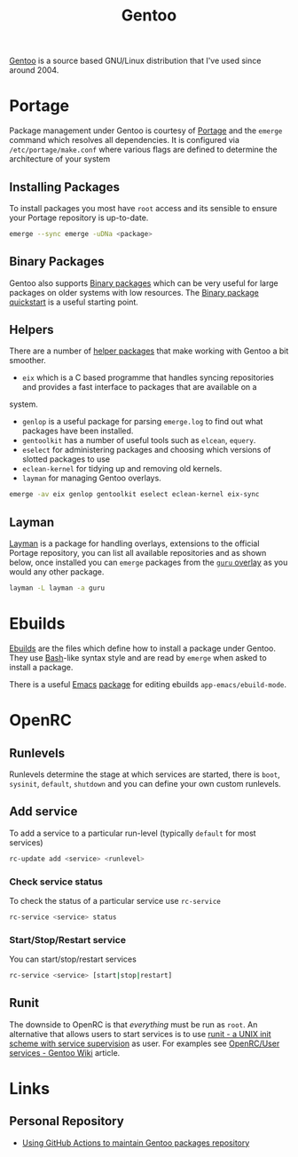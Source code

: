 :PROPERTIES:
:ID:       44b32b4e-1bef-49eb-b53c-86d9129cb29a
:mtime:    20230311154912 20230304204837 20230215101210 20230114082312
:ctime:    20230114082312
:END:
#+TITLE: Gentoo
#+FILETAGS: :linux:gentoo:os:

[[https://www.gentoo.org][Gentoo]] is a source based GNU/Linux distribution that I've used since around 2004.

* Portage

Package management under Gentoo is courtesy of [[https://wiki.gentoo.org/wiki/Portage][Portage]] and the ~emerge~ command which resolves all dependencies. It is
configured via ~/etc/portage/make.conf~ where various flags are defined to determine the architecture of your system

** Installing Packages

To install packages you most have ~root~ access and its sensible to ensure your Portage repository is up-to-date.

#+begin_src bash
  emerge --sync emerge -uDNa <package>
#+end_src


** Binary Packages

Gentoo also supports [[https://wiki.gentoo.org/wiki/Binary_package_guide][Binary packages]] which can be very useful for large packages on older systems with low
resources. The [[https://wiki.gentoo.org/wiki/Binary_package_quickstart][Binary package quickstart]] is a useful starting point.

** Helpers

There are a number of [[https://wiki.gentoo.org/wiki/Useful_Portage_tools][helper packages]] that make working with Gentoo a bit smoother.

+ ~eix~ which is a C based programme that handles syncing repositories and provides a fast interface to packages that
  are available on a
system.
+ ~genlop~ is a useful package for parsing ~emerge.log~ to find out what packages have been installed.
+ ~gentoolkit~ has a number of useful tools such as ~elcean~, ~equery~.
+ ~eselect~ for administering packages and choosing which versions of slotted packages to use
+ ~eclean-kernel~ for tidying up and removing old kernels.
+ ~layman~ for managing Gentoo overlays.

#+begin_src bash
  emerge -av eix genlop gentoolkit eselect eclean-kernel eix-sync
#+end_src

** Layman

[[https://wiki.gentoo.org/wiki/Layman][Layman]] is a package for handling overlays, extensions to the official Portage repository, you can list all available
repositories and as shown below, once installed you can ~emerge~ packages from the [[https://wiki.gentoo.org/wiki/Project:GURU][~guru~ overlay]] as you would any other
package.


#+begin_src bash
  layman -L layman -a guru
#+end_src

* Ebuilds

[[https://wiki.gentoo.org/wiki/Ebuild][Ebuilds]] are the files which define how to install a package under Gentoo. They use [[id:9c6257dc-cbef-4291-8369-b3dc6c173cf2][Bash]]-like syntax style and are read
by ~emerge~ when asked to install a package.

There is a useful [[id:754f25a5-3429-4504-8a17-4efea1568eba][Emacs]] [[id:938af6af-7a0e-46d1-ae76-6157e948151b][package]] for editing ebuilds ~app-emacs/ebuild-mode~.

* OpenRC

** Runlevels

Runlevels determine the stage at which services are started, there is ~boot~, ~sysinit~, ~default~, ~shutdown~ and you
can define your own custom runlevels.

** Add service

To add a service to a particular run-level (typically ~default~ for most services)

#+begin_src bash
  rc-update add <service> <runlevel>
#+end_src

*** Check service status

To check the status of a particular service use ~rc-service~

#+begin_src bash
  rc-service <service> status
#+end_src

*** Start/Stop/Restart service

You can start/stop/restart services

#+begin_src bash
  rc-service <service> [start|stop|restart]
#+end_src

** Runit

The downside to OpenRC is that /everything/ must be run as ~root~. An alternative that allows users to start services is
to use [[http://smarden.org/runit/][runit - a UNIX init scheme with service supervision]] as user. For examples see [[https://wiki.gentoo.org/wiki/OpenRC/User_services#Using_runsvdir_.28part_of_Runit.29][OpenRC/User services - Gentoo Wiki]]
article.


* Links

** Personal Repository
+ [[https://dataswamp.org/~solene/2023-03-04-github-actions-building-gentoo-packages.html][Using GitHub Actions to maintain Gentoo packages repository]]
